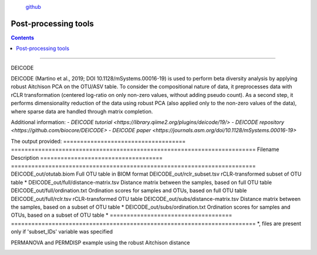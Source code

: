 .. |PipeCraft2_logo| image:: _static/PipeCraft2_icon_v2.png
  :width: 100
  :alt: Alternative text

.. |otu_main| image:: _static/otu_main.png
  :width: 1500
  :alt: Alternative text

.. raw:: html

    <style> .red {color:#ff0000; font-weight:bold; font-size:16px} </style>

.. role:: red

.. raw:: html

    <style> .green {color:#00f03d; font-weight:bold; font-size:16px} </style>

.. role:: green
  

.. meta::
    :description lang=en:
        PipeCraft manual. tutorial

|PipeCraft2_logo|
  `github <https://github.com/SuvalineVana/pipecraft>`_

=====================
Post-processing tools
=====================

.. contents:: Contents
   :depth: 2


____________________________________________________

.. _deicode: 

DEICODE

DEICODE (Martino et al., 2019; DOI 10.1128/mSystems.00016-19) is used to perform beta diversity analysis 
by applying robust Aitchison PCA on the OTU/ASV table. To consider the compositional nature of data, 
it preprocesses data with rCLR transformation (centered log-ratio on only non-zero values, without adding pseudo count). 
As a second step, it performs dimensionality reduction of the data using robust PCA (also applied only to the non-zero values of the data), 
where sparse data are handled through matrix completion.

Additional information:
- `DEICODE tutorial <https://library.qiime2.org/plugins/deicode/19/>` 
- `DEICODE repository <https://github.com/biocore/DEICODE>`
- `DEICODE paper <https://journals.asm.org/doi/10.1128/mSystems.00016-19>`

The output provided:
====================================  ========================================================================
Filename                              Description                                                    
====================================  ========================================================================
DEICODE_out/otutab.biom               Full OTU table in BIOM format
DEICODE_out/rclr_subset.tsv           rCLR-transformed subset of OTU table *
DEICODE_out/full/distance-matrix.tsv  Distance matrix between the samples, based on full OTU table
DEICODE_out/full/ordination.txt       Ordination scores for samples and OTUs, based on full OTU table
DEICODE_out/full/rclr.tsv             rCLR-transformed OTU table
DEICODE_out/subs/distance-matrix.tsv  Distance matrix between the samples, based on a subset of OTU table *
DEICODE_out/subs/ordination.txt       Ordination scores for samples and OTUs, based on a subset of OTU table *
====================================  ========================================================================
*, files are present only if 'subset_IDs' variable was specified


PERMANOVA and PERMDISP example using the robust Aitchison distance
  .. code-block:: r
      library(vegan)

      ## Load distance matrix
      dd <- read.table(file = "distance-matrix.tsv")

      ## You will also need to load the sample metadata
      ## However, for this example we will create a dummy data
      meta <- data.frame(
        SampleID = rownames(dd),
        TestData = rep(c("A", "B", "C"), each = ceiling(nrow(dd)/3))[1:nrow(dd)])

      ## NB! Ensure that samples in distance matrix and metadata are in the same order
      meta <- meta[ match(x = meta$SampleID, table = rownames(dd)), ]

      ## Convert distance matrix into 'dist' class
      dd <- as.dist(dd)

      ## Run PERMANOVA
      adon <- adonis2(formula = dd ~ TestData, data = meta, permutations = 1000)
      adon

      ## Run PERMDISP
      permdisp <- betadisper(dd, meta$TestData)
      plot(permdisp)
